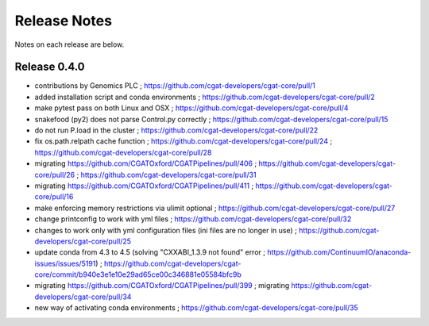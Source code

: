 =============
Release Notes
=============

Notes on each release are below.

Release 0.4.0
=============

* contributions by Genomics PLC ; https://github.com/cgat-developers/cgat-core/pull/1
* added installation script and conda environments ; https://github.com/cgat-developers/cgat-core/pull/2
* make pytest pass on both Linux and OSX ; https://github.com/cgat-developers/cgat-core/pull/4
* snakefood (py2) does not parse Control.py correctly ; https://github.com/cgat-developers/cgat-core/pull/15
* do not run P.load in the cluster ; https://github.com/cgat-developers/cgat-core/pull/22
* fix os.path.relpath cache function ; https://github.com/cgat-developers/cgat-core/pull/24 ; https://github.com/cgat-developers/cgat-core/pull/28
* migrating https://github.com/CGATOxford/CGATPipelines/pull/406 ; https://github.com/cgat-developers/cgat-core/pull/26 ; https://github.com/cgat-developers/cgat-core/pull/31
* migrating https://github.com/CGATOxford/CGATPipelines/pull/411 ; https://github.com/cgat-developers/cgat-core/pull/16
* make enforcing memory restrictions via ulimit optional ; https://github.com/cgat-developers/cgat-core/pull/27
* change printconfig to work with yml files ; https://github.com/cgat-developers/cgat-core/pull/32
* changes to work only with yml configuration files (ini files are no longer in use) ; https://github.com/cgat-developers/cgat-core/pull/25
* update conda from 4.3 to 4.5 (solving "CXXABI_1.3.9 not found" error ; https://github.com/ContinuumIO/anaconda-issues/issues/5191) ; https://github.com/cgat-developers/cgat-core/commit/b940e3e1e10e29ad65ce00c346881e05584bfc9b
*  migrating https://github.com/CGATOxford/CGATPipelines/pull/399 ; migrating https://github.com/cgat-developers/cgat-core/pull/34
* new way of activating conda environments ; https://github.com/cgat-developers/cgat-core/pull/35

